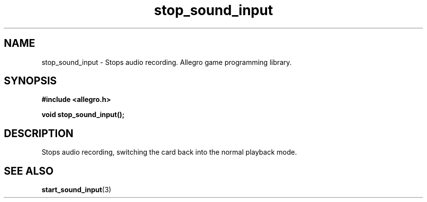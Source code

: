 .\" Generated by the Allegro makedoc utility
.TH stop_sound_input 3 "version 4.4.3" "Allegro" "Allegro manual"
.SH NAME
stop_sound_input \- Stops audio recording. Allegro game programming library.\&
.SH SYNOPSIS
.B #include <allegro.h>

.sp
.B void stop_sound_input();
.SH DESCRIPTION
Stops audio recording, switching the card back into the normal playback 
mode.

.SH SEE ALSO
.BR start_sound_input (3)

